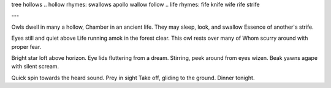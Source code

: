 tree hollows
.. hollow rhymes: swallows apollo wallow follow
.. life rhymes: fife knife wife rife strife

.. lines: 43434?

---

Owls dwell in many a hollow,
Chamber in an ancient life.
They may sleep, look, and swallow
Essence of another's strife.

.. sleep stanza
Eyes still and quiet above
Life running amok in the forest clear.
This owl rests over many of
Whom scurry around with proper fear.

.. wakeup stanza
Bright star loft above horizon.
Eye lids fluttering from a dream.
Stirring, peek around from eyes wizen.
Beak yawns agape with silent scream.

.. catch
Quick spin towards the heard sound.
Prey in sight
Take off, gliding to the ground.
Dinner tonight.
